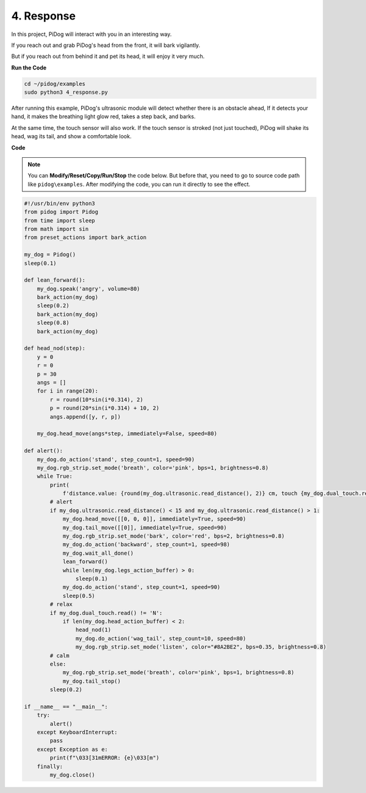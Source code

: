 4. Response
================

In this project, PiDog will interact with you in an interesting way.

If you reach out and grab PiDog's head from the front, it will bark vigilantly.


.. image:: img/py_4-2.gif
    :width: 430


But if you reach out from behind it and pet its head, it will enjoy it very much.

.. image:: img/py_4.gif
    :width: 430

**Run the Code**

.. raw:: html

    <run></run>

.. code-block::

    cd ~/pidog/examples
    sudo python3 4_response.py

After running this example, PiDog's ultrasonic module will detect whether there is an obstacle ahead,
If it detects your hand, it makes the breathing light glow red, takes a step back, and barks.

At the same time, the touch sensor will also work. If the touch sensor is stroked (not just touched), 
PiDog will shake its head, wag its tail, and show a comfortable look.




**Code**

.. note::
    You can **Modify/Reset/Copy/Run/Stop** the code below. But before that, you need to go to source code path like ``pidog\examples``. After modifying the code, you can run it directly to see the effect.

.. raw:: html

    <run></run>

.. code-block:: python


    #!/usr/bin/env python3
    from pidog import Pidog
    from time import sleep
    from math import sin
    from preset_actions import bark_action

    my_dog = Pidog()
    sleep(0.1)

    def lean_forward():
        my_dog.speak('angry', volume=80)
        bark_action(my_dog)
        sleep(0.2)
        bark_action(my_dog)
        sleep(0.8)
        bark_action(my_dog)

    def head_nod(step):
        y = 0
        r = 0
        p = 30
        angs = []
        for i in range(20):
            r = round(10*sin(i*0.314), 2)
            p = round(20*sin(i*0.314) + 10, 2)
            angs.append([y, r, p])

        my_dog.head_move(angs*step, immediately=False, speed=80)

    def alert():
        my_dog.do_action('stand', step_count=1, speed=90)
        my_dog.rgb_strip.set_mode('breath', color='pink', bps=1, brightness=0.8)
        while True:
            print(
                f'distance.value: {round(my_dog.ultrasonic.read_distance(), 2)} cm, touch {my_dog.dual_touch.read()}')
            # alert
            if my_dog.ultrasonic.read_distance() < 15 and my_dog.ultrasonic.read_distance() > 1:
                my_dog.head_move([[0, 0, 0]], immediately=True, speed=90)
                my_dog.tail_move([[0]], immediately=True, speed=90)
                my_dog.rgb_strip.set_mode('bark', color='red', bps=2, brightness=0.8)
                my_dog.do_action('backward', step_count=1, speed=98)
                my_dog.wait_all_done()
                lean_forward()
                while len(my_dog.legs_action_buffer) > 0:
                    sleep(0.1)
                my_dog.do_action('stand', step_count=1, speed=90)
                sleep(0.5)
            # relax
            if my_dog.dual_touch.read() != 'N':
                if len(my_dog.head_action_buffer) < 2:
                    head_nod(1)
                    my_dog.do_action('wag_tail', step_count=10, speed=80)
                    my_dog.rgb_strip.set_mode('listen', color="#8A2BE2", bps=0.35, brightness=0.8)
            # calm
            else:
                my_dog.rgb_strip.set_mode('breath', color='pink', bps=1, brightness=0.8)
                my_dog.tail_stop()
            sleep(0.2)

    if __name__ == "__main__":
        try:
            alert()
        except KeyboardInterrupt:
            pass
        except Exception as e:
            print(f"\033[31mERROR: {e}\033[m")
        finally:
            my_dog.close()
